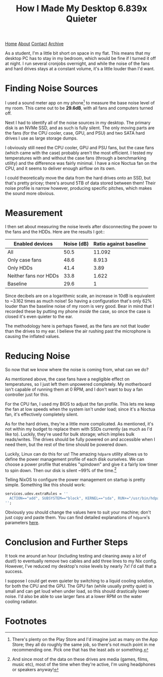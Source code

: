 #+title:How I Made My Desktop 6.839x Quieter
[[file:https://jacobwalte.rs/index.org][Home]] [[file:https://jacobwalte.rs/about.org][About]] [[file:https://jacobwalte.rs/contact.org][Contact]] [[file:https://jacobwalte.rs/archive.org][Archive]]

As a student, I'm a little bit short on space in my flat. This means that my desktop PC has to stay in my bedroom, which would be fine if I turned it off at night. I run several cronjobs overnight, and while the noise of the fans and hard drives stays at a constant volume, it's a little louder than I'd want.

* Finding Noise Sources
I used a sound meter app on my phone[fn:1] to measure the base noise level of my room. This came out to be *29.6dB*, with all fans and computers  turned off.

Next I had to identify all of the noise sources in my desktop. The primary disk is an NVMe SSD, and as such is fully silent. The only moving parts are the fans (for the CPU cooler, case, GPU, and PSU) and two SATA hard drives I use as large storage dumps.

I obviously still need the CPU cooler, GPU and PSU fans, but the case fans (which came with the case) probably aren't the most efficient. I tested my temperatures with and without the case fans (through a benchmarking utility) and the difference was fairly minimal. I have a nice Noctua fan on the CPU, and it seems to deliver enough airflow on its own.

I could theoretically move the data from the hard drives onto an SSD, but that's pretty pricey; there's around 5TB of data stored between them! Their noise profile is narrow however, producing specific pitches, which makes the sound more obvious.

* Measurement
I then set about measuring the noise levels after disconnecting the power to the fans and the HDDs.  Here are the results I got::
|-----------------------+------------+------------------------|
| Enabled devices       | Noise (dB) | Ratio against baseline |
|-----------------------+------------+------------------------|
| All                   |       50.5 |                 11.092 |
| Only case fans        |       48.6 |                  8.913 |
| Only HDDs             |       41.4 |                   3.89 |
| Neither fans nor HDDs |       33.8 |                  1.622 |
|-----------------------+------------+------------------------|
| Baseline              |       29.6 |                      1 |
|-----------------------+------------+------------------------|

Since decibels are on a logarithmic scale, an increase in 10dB is equivalent to ~3.162 times as much noise! So having a configuration that's only 62% louder than the baseline noise of my room is very good. Bear in mind that I recorded these by putting my phone /inside/ the case, so once the case is closed it's even quieter to the ear.

The methodology here is perhaps flawed, as the fans are not that louder than the drives to my ear. I believe the air rushing past the microphone is causing the inflated values.

* Reducing Noise
So now that we know where the noise is coming from, what can we do?

As mentioned above, the case fans have a negligible effect on temperatures, so I just left them unpowered completely. My motherboard isn't capable of running them at 0 RPM, and I don't want to buy a fan controller just for this.

For the CPU fan, I used my BIOS to adjust the fan profile. This lets me keep the fan at low speeds when the system isn't under load; since it's a Noctua fan, it's effectively completely silent.

As for the hard drives, they're a little more complicated. As mentioned, it's not within my budget to replace them with SSDs currently (as much as I'd like to). Luckily, they're used for bulk storage; which implies bulk reads/writes. The drives should be fully powered on and accessible when I need them, but the rest of the time should be powered down.

Luckily, Linux can do this for us! The amazing ~hdparm~ utility allows us to define the power management profile of each disk ourselves. We can choose a power profile that enables "spindown" and give it a fairly low timer to spin down. Then our disk is silent ~99% of the time.[fn:2]

Telling NixOS to configure the power management on startup is pretty simple. Something like this should work:
#+begin_src nix
services.udev.extraRules = ''
  ACTION=="add", SUBSYSTEM=="block", KERNEL=="sda", RUN+="/usr/bin/hdparm -B 127 -S 2 /dev/sda"
'';
#+end_src

Obviously you should change the values here to suit your machine; don't just copy and paste them. You can find detailed explanations of ~hdparm~'s parameters [[https://wiki.archlinux.org/title/Hdparm][here]].

* Conclusion and Further Steps
It took me around an hour (including testing and cleaning away a /lot/ of dust!) to eventually remove two cables and add three lines to my Nix config. However, I've reduced my desktop's noise levels by nearly 7x! I'd call that a success.

I suppose I could get even quieter by switching to a liquid cooling solution, for both the CPU and the GPU. The GPU fan (while usually pretty quiet) is small and can get loud when under load, so this should drastically lower noise. I'd also be able to use larger fans at a lower RPM on the water cooling radiator.

* Footnotes
[fn:1] There's plenty on the Play Store and I'd imagine just as many on the App Store; they all do roughly the same job, so there's not much point in me recommending one. Pick one that has the least ads or something. 

[fn:2] And since most of the data on these drives are media (games, films, music etc), most of the time when they're active, I'm using headphones or speakers anyway!

